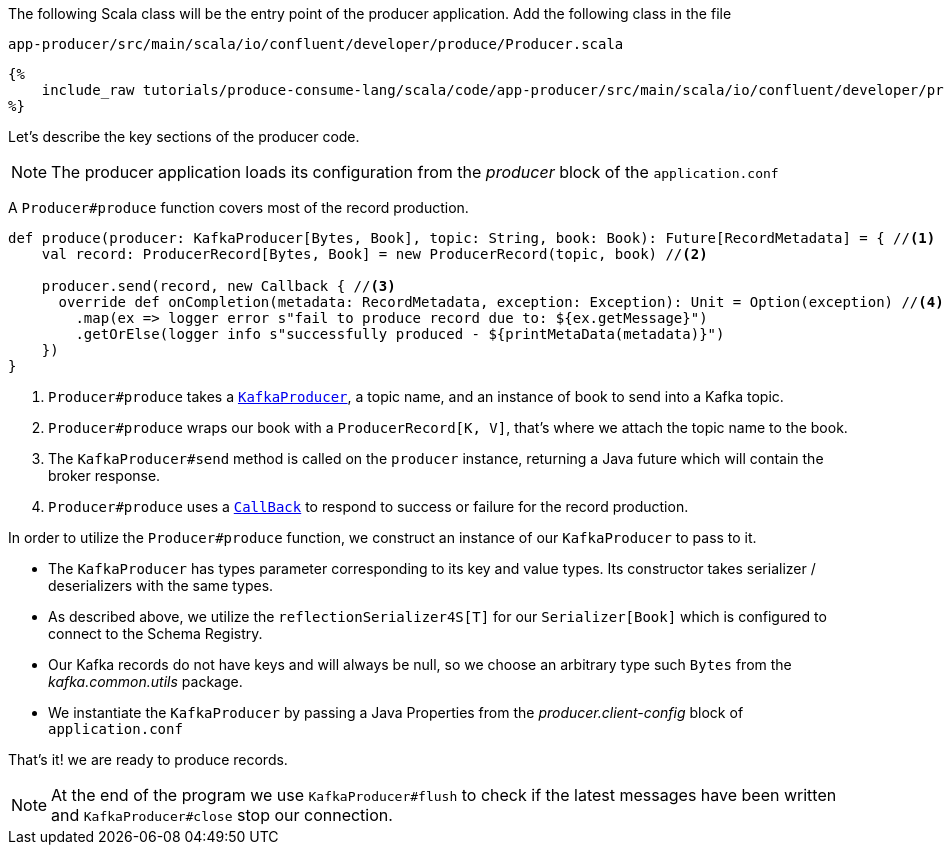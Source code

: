 The following Scala class will be the entry point of the producer application.
Add the following class in the file

`app-producer/src/main/scala/io/confluent/developer/produce/Producer.scala`

+++++
<pre class="snippet"><code class="java">{%
    include_raw tutorials/produce-consume-lang/scala/code/app-producer/src/main/scala/io/confluent/developer/produce/Producer.scala
%}</code></pre>
+++++

Let's describe the key sections of the producer code.

NOTE: The producer application loads its configuration from the _producer_ block of the `application.conf`

A `Producer#produce` function covers most of the record production.

[source,scala]
----
def produce(producer: KafkaProducer[Bytes, Book], topic: String, book: Book): Future[RecordMetadata] = { //<1>
    val record: ProducerRecord[Bytes, Book] = new ProducerRecord(topic, book) //<2>

    producer.send(record, new Callback { //<3>
      override def onCompletion(metadata: RecordMetadata, exception: Exception): Unit = Option(exception) //<4>
        .map(ex => logger error s"fail to produce record due to: ${ex.getMessage}")
        .getOrElse(logger info s"successfully produced - ${printMetaData(metadata)}")
    })
}
----

<1> `Producer#produce` takes a
`https://kafka.apache.org/25/javadoc/index.html?org/apache/kafka/clients/producer/KafkaProducer.html[KafkaProducer]`,
a topic name, and an instance of book to send into a Kafka topic.

<2> `Producer#produce` wraps our book with a `ProducerRecord[K, V]`, that's where we attach the topic name to the book.

<3> The `KafkaProducer#send` method  is called on the `producer` instance, returning a Java future which will
contain the broker response.

<4> `Producer#produce` uses a
`https://kafka.apache.org/25/javadoc/index.html?org/apache/kafka/clients/producer/KafkaProducer.html[CallBack]`
to respond to success or failure for the record production.

In order to utilize the `Producer#produce` function, we construct an instance of our `KafkaProducer` to pass to it.

- The `KafkaProducer` has types parameter corresponding to its key and value types. Its constructor takes
serializer / deserializers with the same types.

- As described above, we utilize the `reflectionSerializer4S[T]` for our `Serializer[Book]` which is configured to
connect to the Schema Registry.

- Our Kafka records do not have keys and will always be null, so we choose an arbitrary type such `Bytes`
from the _kafka.common.utils_ package.

- We instantiate the `KafkaProducer` by passing a Java Properties from the _producer.client-config_ block of
`application.conf`

That's it! we are ready to produce records.

NOTE: At the end of the program we use `KafkaProducer#flush` to check
if the latest messages have been written and `KafkaProducer#close` stop our connection.

